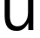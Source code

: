 SplineFontDB: 3.2
FontName: 0001_0001.ttf
FullName: Untitled47
FamilyName: Untitled47
Weight: Regular
Copyright: Copyright (c) 2023, yihui
UComments: "2023-3-15: Created with FontForge (http://fontforge.org)"
Version: 001.000
ItalicAngle: 0
UnderlinePosition: -100
UnderlineWidth: 50
Ascent: 800
Descent: 200
InvalidEm: 0
LayerCount: 2
Layer: 0 0 "Back" 1
Layer: 1 0 "Fore" 0
XUID: [1021 251 123685227 4535571]
OS2Version: 0
OS2_WeightWidthSlopeOnly: 0
OS2_UseTypoMetrics: 1
CreationTime: 1678928793
ModificationTime: 1678928793
OS2TypoAscent: 0
OS2TypoAOffset: 1
OS2TypoDescent: 0
OS2TypoDOffset: 1
OS2TypoLinegap: 0
OS2WinAscent: 0
OS2WinAOffset: 1
OS2WinDescent: 0
OS2WinDOffset: 1
HheadAscent: 0
HheadAOffset: 1
HheadDescent: 0
HheadDOffset: 1
OS2Vendor: 'PfEd'
DEI: 91125
Encoding: ISO8859-1
UnicodeInterp: none
NameList: AGL For New Fonts
DisplaySize: -48
AntiAlias: 1
FitToEm: 0
BeginChars: 256 1

StartChar: u
Encoding: 117 117 0
Width: 1100
VWidth: 2048
Flags: HW
LayerCount: 2
Fore
SplineSet
958 1053 m 1
 958 0 l 1
 815 0 l 1
 815 195 l 1
 732.333333333 45.6666666667 619 -29 475 -29 c 0
 247 -29 133 109.666666667 133 387 c 2
 133 1053 l 1
 285 1053 l 1
 285 373 l 2
 285 192.333333333 357.333333333 102 502 102 c 0
 596 102 671.666666667 141 729 219 c 0
 781 289.666666667 807 373.666666667 807 471 c 2
 807 1053 l 1
 958 1053 l 1
EndSplineSet
EndChar
EndChars
EndSplineFont
